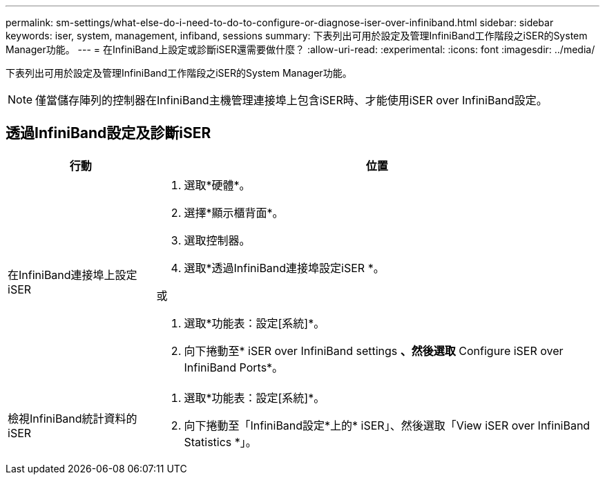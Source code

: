 ---
permalink: sm-settings/what-else-do-i-need-to-do-to-configure-or-diagnose-iser-over-infiniband.html 
sidebar: sidebar 
keywords: iser, system, management, infiband, sessions 
summary: 下表列出可用於設定及管理InfiniBand工作階段之iSER的System Manager功能。 
---
= 在InfiniBand上設定或診斷iSER還需要做什麼？
:allow-uri-read: 
:experimental: 
:icons: font
:imagesdir: ../media/


[role="lead"]
下表列出可用於設定及管理InfiniBand工作階段之iSER的System Manager功能。

[NOTE]
====
僅當儲存陣列的控制器在InfiniBand主機管理連接埠上包含iSER時、才能使用iSER over InfiniBand設定。

====


== 透過InfiniBand設定及診斷iSER

[cols="1a,3a"]
|===
| 行動 | 位置 


 a| 
在InfiniBand連接埠上設定iSER
 a| 
. 選取*硬體*。
. 選擇*顯示櫃背面*。
. 選取控制器。
. 選取*透過InfiniBand連接埠設定iSER *。


或

. 選取*功能表：設定[系統]*。
. 向下捲動至* iSER over InfiniBand settings *、然後選取* Configure iSER over InfiniBand Ports*。




 a| 
檢視InfiniBand統計資料的iSER
 a| 
. 選取*功能表：設定[系統]*。
. 向下捲動至「InfiniBand設定*上的* iSER」、然後選取「View iSER over InfiniBand Statistics *」。


|===